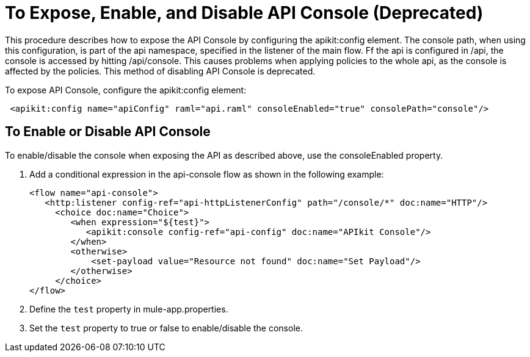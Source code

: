 = To Expose, Enable, and Disable API Console (Deprecated)

This procedure describes how to expose the API Console by configuring the apikit:config element. The console path, when using this configuration, is part of the api namespace, specified in the listener of the main flow. Ff the api is configured in /api, the console is accessed by hitting /api/console. This causes problems when applying policies to the whole api, as the console is affected by the policies. This method of disabling API Console is deprecated.

To expose API Console, configure the apikit:config element:

----
 <apikit:config name="apiConfig" raml="api.raml" consoleEnabled="true" consolePath="console"/>
----

== To Enable or Disable API Console

To enable/disable the console when exposing the API as described above, use the consoleEnabled property. 

. Add a conditional expression in the api-console flow as shown in the following example:
+
----
<flow name="api-console">
   <http:listener config-ref="api-httpListenerConfig" path="/console/*" doc:name="HTTP"/>
     <choice doc:name="Choice">
        <when expression="${test}">
           <apikit:console config-ref="api-config" doc:name="APIkit Console"/>
        </when>
        <otherwise>
            <set-payload value="Resource not found" doc:name="Set Payload"/>
        </otherwise>
     </choice>
</flow>
----
+
. Define the `test` property in mule-app.properties.
. Set the `test` property to true or false to enable/disable the console.


